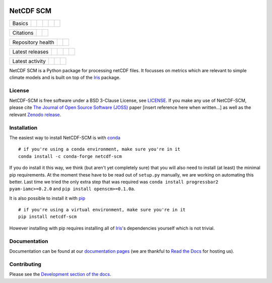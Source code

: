 .. image:: https://raw.githubusercontent.com/znicholls/netcdf-scm/master/docs/source/_static/logo.png
   :height: 100
   :width: 200
   :scale: 50
   :alt: Logo


NetCDF SCM
==========

+--------+-------------------+-------------+-----------+--------+-----------------+
| Basics | |Python Versions| | |Platforms| | |License| | |Docs| | |Conda install| |
+--------+-------------------+-------------+-----------+--------+-----------------+

+-----------+--------------+----------+
| Citations | |JOSS paper| | |Zenodo| |
+-----------+--------------+----------+

+-------------------+----------------+-----------+
| Repository health | |Build Status| | |Codecov| |
+-------------------+----------------+-----------+

+-----------------+------------+--------+------------------+-------------+
| Latest releases | |Anaconda| | |PyPI| | |Latest Version| | |Downloads| |
+-----------------+------------+--------+------------------+-------------+

+-----------------+----------------+---------------+------------------------------+
| Latest activity | |Contributors| | |Last Commit| | |Commits Since Last Release| |
+-----------------+----------------+---------------+------------------------------+

.. sec-begin-index

NetCDF SCM is a Python package for processing netCDF files.
It focusses on metrics which are relevant to simple climate models and is built on top of the Iris_ package.

.. _Iris: https://github.com/SciTools/iris

.. sec-end-index

License
-------

.. sec-begin-license

NetCDF-SCM is free software under a BSD 3-Clause License, see `LICENSE <https://github.com/znicholls/netcdf-scm/blob/master/LICENSE>`_.
If you make any use of NetCDF-SCM, please cite `The Journal of Open Source Software (JOSS) <http://joss.theoj.org/>`_ paper [insert reference here when written...] as well as the relevant `Zenodo release <https://zenodo.org/search?page=1&size=20&q=netcdf-scm>`_.

.. sec-end-license

.. sec-begin-installation

Installation
------------

The easiest way to install NetCDF-SCM is with `conda <https://conda.io/miniconda.html>`_

::

    # if you're using a conda environment, make sure you're in it
    conda install -c conda-forge netcdf-scm

If you do install it this way, we think (but aren't yet completely sure) that you will also need to install (at least) the minimal pip requirements.
At the moment these have to be read out of ``setup.py`` manually, we are working on automating this better.
Last time we tried the only extra step that was required was ``conda install progressbar2 pyam-iamc>=0.2.0`` and ``pip install openscm>=0.1.0a``.

It is also possible to install it with `pip <https://pypi.org/project/pip/>`_

::

  # if you're using a virtual environment, make sure you're in it
  pip install netcdf-scm

However installing with pip requires installing all of Iris_'s dependencies yourself which is not trivial.

.. _Iris: https://github.com/SciTools/iris

.. sec-end-installation

Documentation
-------------

Documentation can be found at our `documentation pages <https://netcdf-scm.readthedocs.io/en/latest/>`_ (we are thankful to `Read the Docs <https://readthedocs.org/>`_ for hosting us).


Contributing
------------

Please see the `Development section of the docs <https://netcdf-scm.readthedocs.io/en/latest/development.html>`_.

.. |Build Status| image:: https://travis-ci.com/znicholls/netcdf-scm.svg?branch=master
    :target: https://travis-ci.com/znicholls/netcdf-scm
.. |Docs| image:: https://readthedocs.org/projects/netcdf-scm/badge/?version=latest
    :target: https://netcdf-scm.readthedocs.io/en/latest/
.. |Codecov| image:: https://img.shields.io/codecov/c/github/znicholls/netcdf-scm.svg
    :target: https://codecov.io/gh/znicholls/netcdf-scm
.. |PyPI| image:: https://img.shields.io/pypi/v/netcdf-scm.svg
    :target: https://pypi.org/project/netcdf-scm/
.. |Anaconda| image:: https://anaconda.org/conda-forge/netcdf-scm/badges/version.svg
    :target: https://anaconda.org/conda-forge/netcdf-scm
.. |Platforms| image:: https://anaconda.org/conda-forge/netcdf-scm/badges/platforms.svg
    :target: https://anaconda.org/conda-forge/netcdf-scm
.. |Conda install| image:: https://anaconda.org/conda-forge/netcdf-scm/badges/installer/conda.svg
    :target: https://conda.anaconda.org/conda-forge
.. |Python Versions| image:: https://img.shields.io/pypi/pyversions/netcdf-scm.svg
    :target: https://pypi.org/project/netcdf-scm/
.. |JOSS Paper| image:: https://joss.theoj.org/papers/paper-code/status.svg
    :target: https://joss.theoj.org/papers/paper-code
.. |Downloads| image:: https://img.shields.io/conda/dn/conda-forge/netcdf-scm.svg
    :target: https://anaconda.org/conda-forge/netcdf-scm
.. |Latest Version| image:: https://img.shields.io/github/tag/znicholls/netcdf-scm.svg
    :target: https://github.com/znicholls/netcdf-scm/releases
.. |Last Commit| image:: https://img.shields.io/github/last-commit/znicholls/netcdf-scm.svg
    :target: https://github.com/znicholls/netcdf-scm/commits/master
.. |Commits Since Last Release| image:: https://img.shields.io/github/commits-since/znicholls/netcdf-scm/latest.svg
    :target: https://github.com/znicholls/netcdf-scm/commits/master
.. |Contributors| image:: https://img.shields.io/github/contributors/znicholls/netcdf-scm.svg
    :target: https://github.com/znicholls/netcdf-scm/graphs/contributors
.. |Zenodo| image:: https://zenodo.org/badge/151593566.svg
    :target: https://zenodo.org/badge/latestdoi/151593566
.. |License| image:: https://img.shields.io/github/license/znicholls/netcdf-scm.svg
    :target: https://github.com/znicholls/netcdf-scm/blob/master/LICENSE

.. [Morin et al. 2012]: https://journals.plos.org/ploscompbiol/article?id=10.1371/journal.pcbi.1002598
